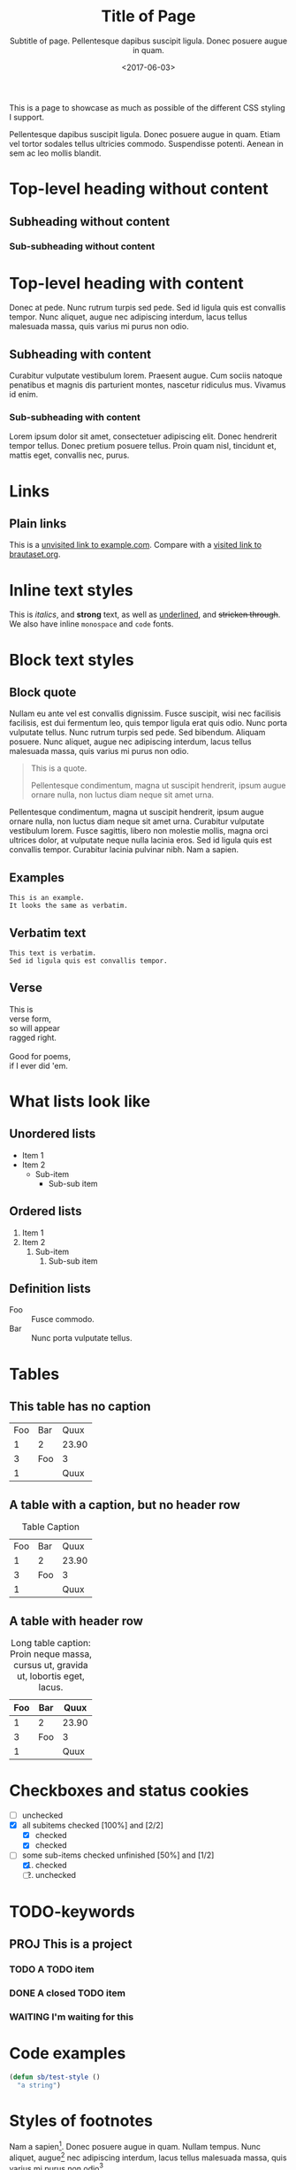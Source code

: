 #+title: Title of Page
#+subtitle: Subtitle of page. Pellentesque dapibus suscipit ligula.  Donec posuere augue in quam.
#+date: <2017-06-03>
#+category: Org

This is a page to showcase as much as possible of the different CSS
styling I support.

#+toc: headlines=1

Pellentesque dapibus suscipit ligula. Donec posuere augue in quam.
Etiam vel tortor sodales tellus ultricies commodo. Suspendisse
potenti. Aenean in sem ac leo mollis blandit.

* Top-level heading without content
** Subheading without content
*** Sub-subheading without content
* Top-level heading with content

Donec at pede. Nunc rutrum turpis sed pede. Sed id ligula quis est
convallis tempor. Nunc aliquet, augue nec adipiscing interdum, lacus
tellus malesuada massa, quis varius mi purus non odio.

** Subheading with content

Curabitur vulputate vestibulum lorem. Praesent augue. Cum sociis
natoque penatibus et magnis dis parturient montes, nascetur ridiculus
mus. Vivamus id enim.

*** Sub-subheading with content

Lorem ipsum dolor sit amet, consectetuer adipiscing elit. Donec
hendrerit tempor tellus. Donec pretium posuere tellus. Proin quam
nisl, tincidunt et, mattis eget, convallis nec, purus.

* Links

** Plain links
This is a [[http://example.com][unvisited link to example.com]]. Compare with a [[https://www.brautaset.org][visited link to brautaset.org]].

* Inline text styles
This is /italics/, and *strong* text, as well as _underlined_, and
+stricken through+. We also have inline =monospace= and ~code~ fonts.

* Block text styles

** Block quote

Nullam eu ante vel est convallis dignissim. Fusce suscipit, wisi nec
facilisis facilisis, est dui fermentum leo, quis tempor ligula erat
quis odio. Nunc porta vulputate tellus. Nunc rutrum turpis sed pede.
Sed bibendum. Aliquam posuere. Nunc aliquet, augue nec adipiscing
interdum, lacus tellus malesuada massa, quis varius mi purus non odio.

#+begin_quote
This is a quote.

Pellentesque condimentum, magna ut suscipit hendrerit, ipsum augue
ornare nulla, non luctus diam neque sit amet urna.
#+end_quote

Pellentesque condimentum, magna ut suscipit hendrerit, ipsum augue
ornare nulla, non luctus diam neque sit amet urna. Curabitur vulputate
vestibulum lorem. Fusce sagittis, libero non molestie mollis, magna
orci ultrices dolor, at vulputate neque nulla lacinia eros. Sed id
ligula quis est convallis tempor. Curabitur lacinia pulvinar nibh. Nam
a sapien.

** Examples

#+begin_example
This is an example.
It looks the same as verbatim.
#+end_example

** Verbatim text

: This text is verbatim.
: Sed id ligula quis est convallis tempor.

** Verse

#+begin_verse
This is
verse form,
so will appear
ragged right.

Good for poems,
if I ever did 'em.
#+end_verse

* What lists look like

** Unordered lists
- Item 1
- Item 2
  - Sub-item
    - Sub-sub item
** Ordered lists
1. Item 1
2. Item 2
   1. Sub-item
      1. Sub-sub item
** Definition lists
- Foo :: Fusce commodo.
- Bar :: Nunc porta vulputate tellus.

* Tables
** This table has no caption
| Foo | Bar |  Quux |
|   1 | 2   | 23.90 |
|   3 | Foo |     3 |
|   1 |     |  Quux |
** A table with a caption, but no header row
#+caption: Table Caption
| Foo | Bar |  Quux |
|   1 |   2 | 23.90 |
|   3 | Foo |     3 |
|   1 |     |  Quux |
** A table with header row
#+caption: Long table caption: Proin neque massa, cursus ut, gravida ut, lobortis eget, lacus.
| Foo | Bar |  Quux |
|-----+-----+-------|
|   1 | 2   | 23.90 |
|   3 | Foo |     3 |
|   1 |     |  Quux |
* Checkboxes and status cookies
- [ ] unchecked
- [X] all subitems checked [100%] and [2/2]
  - [X] checked
  - [X] checked
- [-] some sub-items checked unfinished [50%] and [1/2]
  1. [X] checked
  2. [ ] unchecked
* TODO-keywords
** PROJ This is a project
*** TODO A TODO item
*** DONE A closed TODO item
CLOSED: [2020-10-26 Mon 15:00]
*** WAITING I'm waiting for this

* Code examples
#+begin_src emacs-lisp
(defun sb/test-style ()
  "a string")
#+end_src

* Styles of footnotes

Nam a sapien[fn::This is an inline footnote.]. Donec posuere augue in
quam. Nullam tempus. Nunc aliquet, augue[fn:1] nec adipiscing interdum,
lacus tellus malesuada massa, quis varius mi purus non odio[fn:2].


* Equations

$£8 + 2 \times £8 \times (1 - 0.05) = £23.2$

* Images
** Unadorned image
[[file:icon.png]]
** Image with caption
#+caption: This image has a caption
[[file:icon.png]]

* Footnotes

[fn:1] A footnote with its own footnote[fn:2].

[fn:2] A longer footnote with multiple paragraphs.

I've not figured out how to display them separately.
